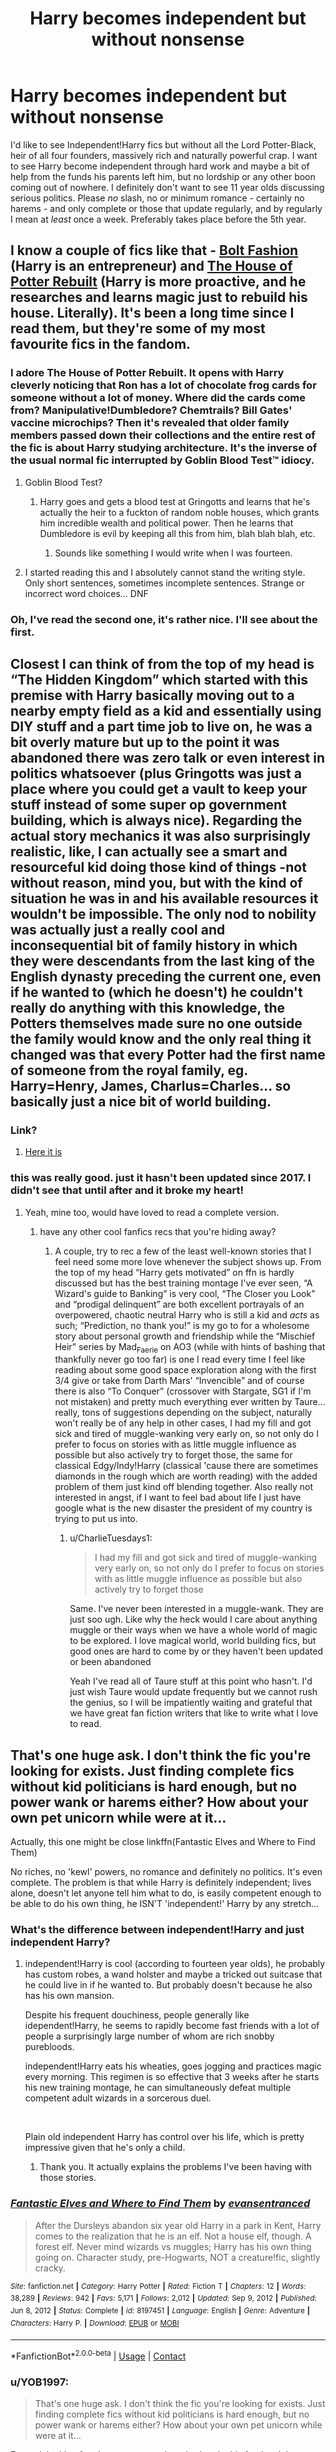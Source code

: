 #+TITLE: Harry becomes independent but without nonsense

* Harry becomes independent but without nonsense
:PROPERTIES:
:Author: RussianNobody
:Score: 87
:DateUnix: 1621766337.0
:DateShort: 2021-May-23
:FlairText: Request
:END:
I'd like to see Independent!Harry fics but without all the Lord Potter-Black, heir of all four founders, massively rich and naturally powerful crap. I want to see Harry become independent through hard work and maybe a bit of help from the funds his parents left him, but no lordship or any other boon coming out of nowhere. I definitely don't want to see 11 year olds discussing serious politics. Please /no/ slash, no or minimum romance - certainly no harems - and only complete or those that update regularly, and by regularly I mean at /least/ once a week. Preferably takes place before the 5th year.


** I know a couple of fics like that - [[https://www.fanfiction.net/s/11692854/1/Bolt-Fashion][Bolt Fashion]] (Harry is an entrepreneur) and [[https://www.fanfiction.net/s/11933512/1/The-House-of-Potter-Rebuilt][The House of Potter Rebuilt]] (Harry is more proactive, and he researches and learns magic just to rebuild his house. Literally). It's been a long time since I read them, but they're some of my most favourite fics in the fandom.
:PROPERTIES:
:Author: Scoobydis
:Score: 25
:DateUnix: 1621774791.0
:DateShort: 2021-May-23
:END:

*** I adore The House of Potter Rebuilt. It opens with Harry cleverly noticing that Ron has a lot of chocolate frog cards for someone without a lot of money. Where did the cards come from? Manipulative!Dumbledore? Chemtrails? Bill Gates' vaccine microchips? Then it's revealed that older family members passed down their collections and the entire rest of the fic is about Harry studying architecture. It's the inverse of the usual normal fic interrupted by Goblin Blood Test™ idiocy.
:PROPERTIES:
:Author: TrailingOffMidSente
:Score: 25
:DateUnix: 1621794865.0
:DateShort: 2021-May-23
:END:

**** Goblin Blood Test?
:PROPERTIES:
:Author: RussianNobody
:Score: 8
:DateUnix: 1621796437.0
:DateShort: 2021-May-23
:END:

***** Harry goes and gets a blood test at Gringotts and learns that he's actually the heir to a fuckton of random noble houses, which grants him incredible wealth and political power. Then he learns that Dumbledore is evil by keeping all this from him, blah blah blah, etc.
:PROPERTIES:
:Author: TrailingOffMidSente
:Score: 16
:DateUnix: 1621796560.0
:DateShort: 2021-May-23
:END:

****** Sounds like something I would write when I was fourteen.
:PROPERTIES:
:Author: RussianNobody
:Score: 8
:DateUnix: 1621838892.0
:DateShort: 2021-May-24
:END:


**** I started reading this and I absolutely cannot stand the writing style. Only short sentences, sometimes incomplete sentences. Strange or incorrect word choices... DNF
:PROPERTIES:
:Author: DuoNem
:Score: 3
:DateUnix: 1621812130.0
:DateShort: 2021-May-24
:END:


*** Oh, I've read the second one, it's rather nice. I'll see about the first.
:PROPERTIES:
:Author: RussianNobody
:Score: 5
:DateUnix: 1621776202.0
:DateShort: 2021-May-23
:END:


** Closest I can think of from the top of my head is “The Hidden Kingdom” which started with this premise with Harry basically moving out to a nearby empty field as a kid and essentially using DIY stuff and a part time job to live on, he was a bit overly mature but up to the point it was abandoned there was zero talk or even interest in politics whatsoever (plus Gringotts was just a place where you could get a vault to keep your stuff instead of some super op government building, which is always nice). Regarding the actual story mechanics it was also surprisingly realistic, like, I can actually see a smart and resourceful kid doing those kind of things -not without reason, mind you, but with the kind of situation he was in and his available resources it wouldn't be impossible. The only nod to nobility was actually just a really cool and inconsequential bit of family history in which they were descendants from the last king of the English dynasty preceding the current one, even if he wanted to (which he doesn't) he couldn't really do anything with this knowledge, the Potters themselves made sure no one outside the family would know and the only real thing it changed was that every Potter had the first name of someone from the royal family, eg. Harry=Henry, James, Charlus=Charles... so basically just a nice bit of world building.
:PROPERTIES:
:Author: JOKERRule
:Score: 18
:DateUnix: 1621786244.0
:DateShort: 2021-May-23
:END:

*** Link?
:PROPERTIES:
:Author: Tom_Riddle69
:Score: 5
:DateUnix: 1621790162.0
:DateShort: 2021-May-23
:END:

**** [[https://m.fanfiction.net/s/12534241/1/Harry-Potter-and-the-Hidden-Kingdom][Here it is]]
:PROPERTIES:
:Author: JOKERRule
:Score: 5
:DateUnix: 1621795597.0
:DateShort: 2021-May-23
:END:


*** this was really good. just it hasn't been updated since 2017. I didn't see that until after and it broke my heart!
:PROPERTIES:
:Author: CharlieTuesdays1
:Score: 2
:DateUnix: 1621968137.0
:DateShort: 2021-May-25
:END:

**** Yeah, mine too, would have loved to read a complete version.
:PROPERTIES:
:Author: JOKERRule
:Score: 2
:DateUnix: 1621977245.0
:DateShort: 2021-May-26
:END:

***** have any other cool fanfics recs that you're hiding away?
:PROPERTIES:
:Author: CharlieTuesdays1
:Score: 2
:DateUnix: 1621995449.0
:DateShort: 2021-May-26
:END:

****** A couple, try to rec a few of the least well-known stories that I feel need some more love whenever the subject shows up. From the top of my head “Harry gets motivated” on ffn is hardly discussed but has the best training montage I've ever seen, “A Wizard's guide to Banking” is very cool, “The Closer you Look” and “prodigal delinquent” are both excellent portrayals of an overpowered, chaotic neutral Harry who is still a kid and /acts/ as such; “Prediction, no thank you!” is my go to for a wholesome story about personal growth and friendship while the “Mischief Heir” series by Mad_Faerie on AO3 (while with hints of bashing that thankfully never go too far) is one I read every time I feel like reading about some good space exploration along with the first 3/4 give or take from Darth Mars' “Invencible” and of course there is also “To Conquer” (crossover with Stargate, SG1 if I'm not mistaken) and pretty much everything ever written by Taure... really, tons of suggestions depending on the subject, naturally won't really be of any help in other cases, I had my fill and got sick and tired of muggle-wanking very early on, so not only do I prefer to focus on stories with as little muggle influence as possible but also actively try to forget those, the same for classical Edgy/Indy!Harry (classical 'cause there are sometimes diamonds in the rough which are worth reading) with the added problem of them just kind off blending together. Also really not interested in angst, if I want to feel bad about life I just have google what is the new disaster the president of my country is trying to put us into.
:PROPERTIES:
:Author: JOKERRule
:Score: 2
:DateUnix: 1622065822.0
:DateShort: 2021-May-27
:END:

******* u/CharlieTuesdays1:
#+begin_quote
  I had my fill and got sick and tired of muggle-wanking very early on, so not only do I prefer to focus on stories with as little muggle influence as possible but also actively try to forget those
#+end_quote

Same. I've never been interested in a muggle-wank. They are just soo ugh. Like why the heck would I care about anything muggle or their ways when we have a whole world of magic to be explored. I love magical world, world building fics, but good ones are hard to come by or they haven't been updated or been abandoned

Yeah I've read all of Taure stuff at this point who hasn't. I'd just wish Taure would update frequently but we cannot rush the genius, so I will be impatiently waiting and grateful that we have great fan fiction writers that like to write what I love to read.
:PROPERTIES:
:Author: CharlieTuesdays1
:Score: 2
:DateUnix: 1622517452.0
:DateShort: 2021-Jun-01
:END:


** That's one huge ask. I don't think the fic you're looking for exists. Just finding complete fics without kid politicians is hard enough, but no power wank or harems either? How about your own pet unicorn while were at it...

Actually, this one might be close linkffn(Fantastic Elves and Where to Find Them)

No riches, no 'kewl' powers, no romance and definitely no politics. It's even complete. The problem is that while Harry is definitely independent; lives alone, doesn't let anyone tell him what to do, is easily competent enough to be able to do his own thing, he ISN'T 'independent!' Harry by any stretch...
:PROPERTIES:
:Author: wizzard-of-time
:Score: 28
:DateUnix: 1621769425.0
:DateShort: 2021-May-23
:END:

*** What's the difference between independent!Harry and just independent Harry?
:PROPERTIES:
:Author: RussianNobody
:Score: 10
:DateUnix: 1621769482.0
:DateShort: 2021-May-23
:END:

**** independent!Harry is cool (according to fourteen year olds), he probably has custom robes, a wand holster and maybe a tricked out suitcase that he could live in if he wanted to. But probably doesn't because he also has his own mansion.

Despite his frequent douchiness, people generally like idependent!Harry, he seems to rapidly become fast friends with a lot of people a surprisingly large number of whom are rich snobby purebloods.

independent!Harry eats his wheaties, goes jogging and practices magic every morning. This regimen is so effective that 3 weeks after he starts his new training montage, he can simultaneously defeat multiple competent adult wizards in a sorcerous duel.

​

Plain old independent Harry has control over his life, which is pretty impressive given that he's only a child.
:PROPERTIES:
:Author: wizzard-of-time
:Score: 46
:DateUnix: 1621771229.0
:DateShort: 2021-May-23
:END:

***** Thank you. It actually explains the problems I've been having with those stories.
:PROPERTIES:
:Author: RussianNobody
:Score: 22
:DateUnix: 1621776158.0
:DateShort: 2021-May-23
:END:


*** [[https://www.fanfiction.net/s/8197451/1/][*/Fantastic Elves and Where to Find Them/*]] by [[https://www.fanfiction.net/u/651163/evansentranced][/evansentranced/]]

#+begin_quote
  After the Dursleys abandon six year old Harry in a park in Kent, Harry comes to the realization that he is an elf. Not a house elf, though. A forest elf. Never mind wizards vs muggles; Harry has his own thing going on. Character study, pre-Hogwarts, NOT a creature!fic, slightly cracky.
#+end_quote

^{/Site/:} ^{fanfiction.net} ^{*|*} ^{/Category/:} ^{Harry} ^{Potter} ^{*|*} ^{/Rated/:} ^{Fiction} ^{T} ^{*|*} ^{/Chapters/:} ^{12} ^{*|*} ^{/Words/:} ^{38,289} ^{*|*} ^{/Reviews/:} ^{942} ^{*|*} ^{/Favs/:} ^{5,171} ^{*|*} ^{/Follows/:} ^{2,012} ^{*|*} ^{/Updated/:} ^{Sep} ^{9,} ^{2012} ^{*|*} ^{/Published/:} ^{Jun} ^{8,} ^{2012} ^{*|*} ^{/Status/:} ^{Complete} ^{*|*} ^{/id/:} ^{8197451} ^{*|*} ^{/Language/:} ^{English} ^{*|*} ^{/Genre/:} ^{Adventure} ^{*|*} ^{/Characters/:} ^{Harry} ^{P.} ^{*|*} ^{/Download/:} ^{[[http://www.ff2ebook.com/old/ffn-bot/index.php?id=8197451&source=ff&filetype=epub][EPUB]]} ^{or} ^{[[http://www.ff2ebook.com/old/ffn-bot/index.php?id=8197451&source=ff&filetype=mobi][MOBI]]}

--------------

*FanfictionBot*^{2.0.0-beta} | [[https://github.com/FanfictionBot/reddit-ffn-bot/wiki/Usage][Usage]] | [[https://www.reddit.com/message/compose?to=tusing][Contact]]
:PROPERTIES:
:Author: FanfictionBot
:Score: 6
:DateUnix: 1621769452.0
:DateShort: 2021-May-23
:END:


*** u/YOB1997:
#+begin_quote
  That's one huge ask. I don't think the fic you're looking for exists. Just finding complete fics without kid politicians is hard enough, but no power wank or harems either? How about your own pet unicorn while were at it...
#+end_quote

For real, looking for champagne on a beer budget in this fandom lol
:PROPERTIES:
:Author: YOB1997
:Score: 7
:DateUnix: 1621789018.0
:DateShort: 2021-May-23
:END:


** Linkffn(Sing a requiem) is my, rather odd, recommendation for "Harry becomes independent".

This independence is initially rather unwilling on Harry's part; forced on him by Hermione and Ron but Harry's growth and eventual independence is really touching. Romance plays a small part. And this fic starts sometime in sixth year.
:PROPERTIES:
:Author: rohan62442
:Score: 7
:DateUnix: 1621788884.0
:DateShort: 2021-May-23
:END:

*** [[https://www.fanfiction.net/s/13661373/1/][*/Sing a Requiem/*]] by [[https://www.fanfiction.net/u/6820579/continuedinterests][/continuedinterests/]]

#+begin_quote
  Harry is a Horcrux, isn't he? Don't be silly. What a strange thought to have. Anyway. Anyway. During 6th year, Hermione has a realization that Harry is a Horcrux while doing some homework in the library. Things spiral out from there.
#+end_quote

^{/Site/:} ^{fanfiction.net} ^{*|*} ^{/Category/:} ^{Harry} ^{Potter} ^{*|*} ^{/Rated/:} ^{Fiction} ^{T} ^{*|*} ^{/Chapters/:} ^{23} ^{*|*} ^{/Words/:} ^{74,764} ^{*|*} ^{/Reviews/:} ^{174} ^{*|*} ^{/Favs/:} ^{316} ^{*|*} ^{/Follows/:} ^{364} ^{*|*} ^{/Updated/:} ^{Nov} ^{2,} ^{2020} ^{*|*} ^{/Published/:} ^{Aug} ^{3,} ^{2020} ^{*|*} ^{/Status/:} ^{Complete} ^{*|*} ^{/id/:} ^{13661373} ^{*|*} ^{/Language/:} ^{English} ^{*|*} ^{/Genre/:} ^{Friendship/Romance} ^{*|*} ^{/Characters/:} ^{<Harry} ^{P.,} ^{Hermione} ^{G.>} ^{Ron} ^{W.} ^{*|*} ^{/Download/:} ^{[[http://www.ff2ebook.com/old/ffn-bot/index.php?id=13661373&source=ff&filetype=epub][EPUB]]} ^{or} ^{[[http://www.ff2ebook.com/old/ffn-bot/index.php?id=13661373&source=ff&filetype=mobi][MOBI]]}

--------------

*FanfictionBot*^{2.0.0-beta} | [[https://github.com/FanfictionBot/reddit-ffn-bot/wiki/Usage][Usage]] | [[https://www.reddit.com/message/compose?to=tusing][Contact]]
:PROPERTIES:
:Author: FanfictionBot
:Score: 6
:DateUnix: 1621788912.0
:DateShort: 2021-May-23
:END:


*** Seems interesting, I'll give it a try.
:PROPERTIES:
:Author: RussianNobody
:Score: 4
:DateUnix: 1621789974.0
:DateShort: 2021-May-23
:END:


*** This is FANTASTIC Rohan, idk why you'd be reluctant to share it!

The writing is perfect, the characterizations are spot on, and my loudest, longest laugh this year happened because of fucking "Voldemoth"

Thank you, deeply and truly, for this rec

Edit: some words
:PROPERTIES:
:Author: idxsemtexboom
:Score: 3
:DateUnix: 1621911936.0
:DateShort: 2021-May-25
:END:

**** You're most welcome
:PROPERTIES:
:Author: rohan62442
:Score: 3
:DateUnix: 1621913849.0
:DateShort: 2021-May-25
:END:


** Monochrome by The BlackStaff and NightMarE. Really impressive writing but not a lot of chapters yet. Author is updating but sloooooooow.
:PROPERTIES:
:Author: Don_Floo
:Score: 4
:DateUnix: 1621789207.0
:DateShort: 2021-May-23
:END:


** I can't promise that all of these are /exactly/ what you're looking for, but they all should atleast fit those criteria, more or less. I'll leave you to judge how well each does at that, in it's own merits.

X---

linkffn([[https://www.fanfiction.net/s/11126195/1/No-Competition]]) he's pretty naturally powerful, but he's still just a kid, and he doesn't really purposefully do anything; there are some passive effects at play, though.

linkffn([[https://www.fanfiction.net/s/3983128/1/Culture-Shock]]) a The Culture crossover, Harry's not so special, other than being the only magical they have.

linkffn([[https://www.fanfiction.net/s/7161848/1/893]]) mafia!Harry, he's a badass, but not a terribly overpowered badass.

linkffn([[https://www.fanfiction.net/s/8186071/1/Harry-Crow]]) goblin raised!Harry; the goblins do some political stuff, but Harry isn't really directly involved in it, and there's no dating until 4th year and the ball.

X---

That's a hard one; that's all I've got, off the top of my head. The Arithmancer is Hermione-centric, but it would work otherwise. Everything else I can think of starts with harry already grown up, more or less.
:PROPERTIES:
:Author: Sefera17
:Score: 3
:DateUnix: 1621778573.0
:DateShort: 2021-May-23
:END:

*** And from AO3 I have...

X---

Linkao3([[https://archiveofourown.org/works/12391806]]) harry writes his own will.

Linkao3([[https://archiveofourown.org/works/1113588]]) so the magical world doesn't have a criminal unground, and harry's a smart kid wilth no moral compass.
:PROPERTIES:
:Author: Sefera17
:Score: 4
:DateUnix: 1621781591.0
:DateShort: 2021-May-23
:END:

**** Business was good, although not quite what I was looking for. Still, thank you.
:PROPERTIES:
:Author: RussianNobody
:Score: 6
:DateUnix: 1621786799.0
:DateShort: 2021-May-23
:END:


*** 893 by yanagi is also on ao3, who also have an awesome NCIS series.
:PROPERTIES:
:Author: NRNstephaniemorelli
:Score: 6
:DateUnix: 1621795220.0
:DateShort: 2021-May-23
:END:


** [[https://m.fanfiction.net/s/13720575/1/A-Cadmean-Victory-Remastered]]
:PROPERTIES:
:Author: Valirys-Reinhald
:Score: 2
:DateUnix: 1621795161.0
:DateShort: 2021-May-23
:END:

*** I've read it before it's decent, but I couldn't continue after a while.
:PROPERTIES:
:Author: RussianNobody
:Score: 7
:DateUnix: 1621796391.0
:DateShort: 2021-May-23
:END:

**** You may find that has changed, the author has come back and is rewriting the entire thing to fix the mistakes and errors he made when he was less experienced.
:PROPERTIES:
:Author: Valirys-Reinhald
:Score: 2
:DateUnix: 1621893517.0
:DateShort: 2021-May-25
:END:

***** I /was/ reading the rewrite.
:PROPERTIES:
:Author: RussianNobody
:Score: 2
:DateUnix: 1621906481.0
:DateShort: 2021-May-25
:END:


***** You mean mistakes in the writing style or in the tone of the story? Cause the main selling point for me in the original was exactly that Harry was only a hero by his own viewpoint and when he tries his indy shit it just backfires in progressively worse ways while when we see how the other characters see things it seem kind off obvious that it's Harry who is overreacting and going overboard with the tinfoil helmet and armor.
:PROPERTIES:
:Author: JOKERRule
:Score: 1
:DateUnix: 1621950943.0
:DateShort: 2021-May-25
:END:

****** Writing mistakes, and elements that dragged the story down like when characters are overly-edgy. The story is pretty much the same, it's just being trimmed and re-edited to remove distracting elements and magnify important things.
:PROPERTIES:
:Author: Valirys-Reinhald
:Score: 2
:DateUnix: 1621982355.0
:DateShort: 2021-May-26
:END:


** Linkao3(Resurrection by Spork_in_the_Road)([[https://archiveofourown.org/works/23832304]]) is very similar to what you need :)
:PROPERTIES:
:Author: trolley_troubles
:Score: 2
:DateUnix: 1621780093.0
:DateShort: 2021-May-23
:END:

*** [[https://archiveofourown.org/works/23832304][*/Resurrection/*]] by [[https://www.archiveofourown.org/users/Spork_in_the_Road/pseuds/Spork_in_the_Road][/Spork_in_the_Road/]]

#+begin_quote
  It was a bone-deep almost-ache when he opened his eyes and spotted the light flitting through the slats of his cupboard, both a familiar sight and at the same time distant like an old memory. It was a twist in his chest when he sat up, expecting---strangely---to hit his head on the sloped ceiling only to pause when he realized, of course, that he was far too short for that to happen. Harry was struck with a strong sensation---which had no apparent reason at all---that he should not be here.---In which Harry Potter returns to his 11 year-old body after “dying” in the Forbidden Forest, given a second chance to change the ending of his story and the fate of the wizarding world. Except with the memories of his previous life buried deep in his subconscious, Harry must rely on his ever-present sense of deja-vu to guide him down a different path.
#+end_quote

^{/Site/:} ^{Archive} ^{of} ^{Our} ^{Own} ^{*|*} ^{/Fandom/:} ^{Harry} ^{Potter} ^{-} ^{J.} ^{K.} ^{Rowling} ^{*|*} ^{/Published/:} ^{2020-04-25} ^{*|*} ^{/Completed/:} ^{2020-05-18} ^{*|*} ^{/Words/:} ^{41982} ^{*|*} ^{/Chapters/:} ^{9/9} ^{*|*} ^{/Comments/:} ^{573} ^{*|*} ^{/Kudos/:} ^{2114} ^{*|*} ^{/Bookmarks/:} ^{375} ^{*|*} ^{/Hits/:} ^{23982} ^{*|*} ^{/ID/:} ^{23832304} ^{*|*} ^{/Download/:} ^{[[https://archiveofourown.org/downloads/23832304/Resurrection.epub?updated_at=1621695404][EPUB]]} ^{or} ^{[[https://archiveofourown.org/downloads/23832304/Resurrection.mobi?updated_at=1621695404][MOBI]]}

--------------

*FanfictionBot*^{2.0.0-beta} | [[https://github.com/FanfictionBot/reddit-ffn-bot/wiki/Usage][Usage]] | [[https://www.reddit.com/message/compose?to=tusing][Contact]]
:PROPERTIES:
:Author: FanfictionBot
:Score: 4
:DateUnix: 1621780119.0
:DateShort: 2021-May-23
:END:


*** Sounds interesting, I'll take a look.
:PROPERTIES:
:Author: RussianNobody
:Score: 5
:DateUnix: 1621783895.0
:DateShort: 2021-May-23
:END:


** [deleted]
:PROPERTIES:
:Score: 1
:DateUnix: 1621778491.0
:DateShort: 2021-May-23
:END:

*** [[https://www.fanfiction.net/s/11933512/1/][*/The House of Potter Rebuilt/*]] by [[https://www.fanfiction.net/u/1228238/DisobedienceWriter][/DisobedienceWriter/]]

#+begin_quote
  A curious 11-year-old Harry begins acting on the strange and wonderful things he observes in the wizarding world. He might just turn out very differently, and the world with him.
#+end_quote

^{/Site/:} ^{fanfiction.net} ^{*|*} ^{/Category/:} ^{Harry} ^{Potter} ^{*|*} ^{/Rated/:} ^{Fiction} ^{M} ^{*|*} ^{/Chapters/:} ^{8} ^{*|*} ^{/Words/:} ^{140,934} ^{*|*} ^{/Reviews/:} ^{1,949} ^{*|*} ^{/Favs/:} ^{9,180} ^{*|*} ^{/Follows/:} ^{8,759} ^{*|*} ^{/Updated/:} ^{Sep} ^{10,} ^{2019} ^{*|*} ^{/Published/:} ^{May} ^{6,} ^{2016} ^{*|*} ^{/Status/:} ^{Complete} ^{*|*} ^{/id/:} ^{11933512} ^{*|*} ^{/Language/:} ^{English} ^{*|*} ^{/Genre/:} ^{Adventure} ^{*|*} ^{/Characters/:} ^{Harry} ^{P.} ^{*|*} ^{/Download/:} ^{[[http://www.ff2ebook.com/old/ffn-bot/index.php?id=11933512&source=ff&filetype=epub][EPUB]]} ^{or} ^{[[http://www.ff2ebook.com/old/ffn-bot/index.php?id=11933512&source=ff&filetype=mobi][MOBI]]}

--------------

*FanfictionBot*^{2.0.0-beta} | [[https://github.com/FanfictionBot/reddit-ffn-bot/wiki/Usage][Usage]] | [[https://www.reddit.com/message/compose?to=tusing][Contact]]
:PROPERTIES:
:Author: FanfictionBot
:Score: 5
:DateUnix: 1621778508.0
:DateShort: 2021-May-23
:END:


** I would also to find some fics like this! Please let me know if you have found any more that hasn't been listed on this thread.
:PROPERTIES:
:Author: CharlieTuesdays1
:Score: 1
:DateUnix: 1621968225.0
:DateShort: 2021-May-25
:END:

